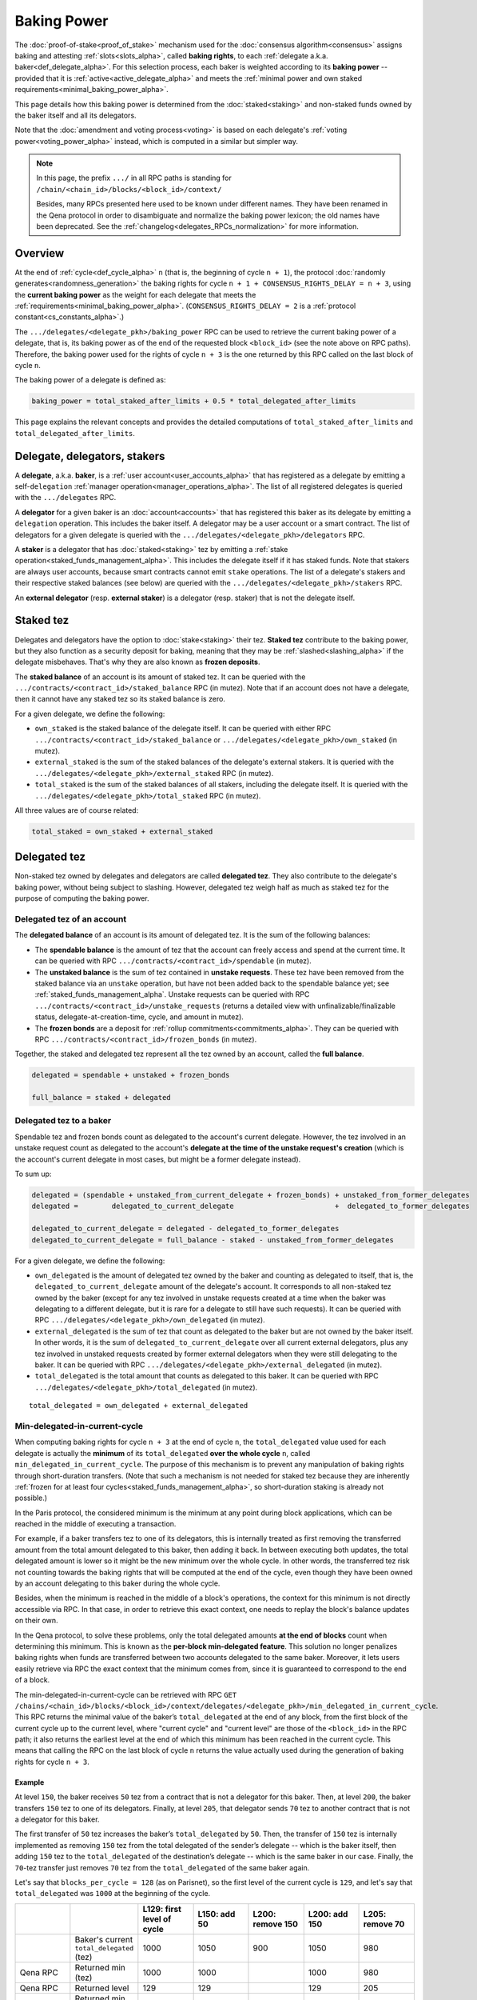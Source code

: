 Baking Power
============

The :doc:`proof-of-stake<proof_of_stake>` mechanism used for the
:doc:`consensus algorithm<consensus>` assigns baking and attesting
:ref:`slots<slots_alpha>`, called **baking rights**, to each
:ref:`delegate a.k.a. baker<def_delegate_alpha>`. For this selection
process, each baker is weighted according to its **baking power** --
provided that it is :ref:`active<active_delegate_alpha>` and meets the
:ref:`minimal power and own staked
requirements<minimal_baking_power_alpha>`.

This page details how this baking power is determined from the
:doc:`staked<staking>` and non-staked funds owned by the baker itself
and all its delegators.

Note that the :doc:`amendment and voting process<voting>` is based on
each delegate's :ref:`voting power<voting_power_alpha>` instead, which
is computed in a similar but simpler way.


.. _RPC_path_shortcut_alpha:

.. note::

  In this page, the prefix ``.../`` in all RPC paths is standing for
  ``/chain/<chain_id>/blocks/<block_id>/context/``

  Besides, many RPCs presented here used to be known under different
  names. They have been renamed in the Qena protocol in order to
  disambiguate and normalize the baking power lexicon; the old names
  have been deprecated. See the
  :ref:`changelog<delegates_RPCs_normalization>` for more information.


.. _baking_power_overview_alpha:

Overview
--------

At the end of :ref:`cycle<def_cycle_alpha>` ``n`` (that is, the
beginning of cycle ``n + 1``), the protocol :doc:`randomly
generates<randomness_generation>` the baking rights for cycle ``n +
1 + CONSENSUS_RIGHTS_DELAY = n + 3``, using the **current baking
power** as the weight for each delegate that meets the
:ref:`requirements<minimal_baking_power_alpha>`. (``CONSENSUS_RIGHTS_DELAY
= 2`` is a :ref:`protocol constant<cs_constants_alpha>`.)

The ``.../delegates/<delegate_pkh>/baking_power`` RPC can be used to
retrieve the current baking power of a delegate, that is, its baking
power as of the end of the requested block ``<block_id>`` (see the
note above on RPC paths). Therefore, the baking power used for the
rights of cycle ``n + 3`` is the one returned by this RPC called on
the last block of cycle ``n``.

The baking power of a delegate is defined as:

.. code-block:: python

  baking_power = total_staked_after_limits + 0.5 * total_delegated_after_limits

This page explains the relevant concepts and provides the detailed
computations of ``total_staked_after_limits`` and
``total_delegated_after_limits``.


Delegate, delegators, stakers
-----------------------------

A **delegate**, a.k.a. **baker**, is a :ref:`user
account<user_accounts_alpha>` that has registered as a delegate by
emitting a self-``delegation`` :ref:`manager
operation<manager_operations_alpha>`. The list of all registered
delegates is queried with the ``.../delegates`` RPC.

A **delegator** for a given baker is an :doc:`account<accounts>` that
has registered this baker as its delegate by emitting a ``delegation``
operation. This includes the baker itself. A delegator may be a user
account or a smart contract. The list of delegators for a given
delegate is queried with the
``.../delegates/<delegate_pkh>/delegators`` RPC.

A **staker** is a delegator that has :doc:`staked<staking>` tez by
emitting a :ref:`stake operation<staked_funds_management_alpha>`. This
includes the delegate itself if it has staked funds. Note that stakers
are always user accounts, because smart contracts cannot emit
``stake`` operations. The list of a delegate's stakers and their
respective staked balances (see below) are queried with the
``.../delegates/<delegate_pkh>/stakers`` RPC.

An **external delegator** (resp. **external staker**) is a delegator
(resp. staker) that is not the delegate itself.


.. _total_staked_alpha:

Staked tez
----------

Delegates and delegators have the option to :doc:`stake<staking>`
their tez. **Staked tez** contribute to the baking power, but they
also function as a security deposit for baking, meaning that they may
be :ref:`slashed<slashing_alpha>` if the delegate misbehaves. That's
why they are also known as **frozen deposits**.

The **staked balance** of an account is its amount of staked tez. It
can be queried with the ``.../contracts/<contract_id>/staked_balance``
RPC (in mutez). Note that if an account does not have a delegate, then
it cannot have any staked tez so its staked balance is zero.

For a given delegate, we define the following:

- ``own_staked`` is the staked balance of the delegate itself. It can
  be queried with either RPC
  ``.../contracts/<contract_id>/staked_balance`` or
  ``.../delegates/<delegate_pkh>/own_staked`` (in mutez).

- ``external_staked`` is the sum of the staked balances of the
  delegate's external stakers. It is queried with the
  ``.../delegates/<delegate_pkh>/external_staked`` RPC (in mutez).

- ``total_staked`` is the sum of the staked balances of all stakers,
  including the delegate itself. It is queried with the
  ``.../delegates/<delegate_pkh>/total_staked`` RPC (in mutez).

All three values are of course related:

.. code-block:: python

  total_staked = own_staked + external_staked


Delegated tez
-------------

Non-staked tez owned by delegates and delegators are called
**delegated tez**. They also contribute to the delegate's baking
power, without being subject to slashing. However, delegated tez
weigh half as much as staked tez for the purpose of computing the
baking power.

Delegated tez of an account
^^^^^^^^^^^^^^^^^^^^^^^^^^^

The **delegated balance** of an account is its amount of delegated
tez. It is the sum of the following balances:

- The **spendable balance** is the amount of tez that the account can
  freely access and spend at the current time. It can be queried with
  RPC ``.../contracts/<contract_id>/spendable`` (in mutez).

- The **unstaked balance** is the sum of tez contained in **unstake
  requests**. These tez have been removed from the staked balance via
  an ``unstake`` operation, but have not been added back to the
  spendable balance yet; see
  :ref:`staked_funds_management_alpha`. Unstake requests can be
  queried with RPC ``.../contracts/<contract_id>/unstake_requests``
  (returns a detailed view with unfinalizable/finalizable status,
  delegate-at-creation-time, cycle, and amount in mutez).

- The **frozen bonds** are a deposit for :ref:`rollup
  commitments<commitments_alpha>`. They can be queried with RPC
  ``.../contracts/<contract_id>/frozen_bonds`` (in mutez).

Together, the staked and delegated tez represent all the tez owned by
an account, called the **full balance**.

.. code-block:: python

  delegated = spendable + unstaked + frozen_bonds

  full_balance = staked + delegated


.. _total_delegated_alpha:

Delegated tez to a baker
^^^^^^^^^^^^^^^^^^^^^^^^

Spendable tez and frozen bonds count as delegated to the account's
current delegate. However, the tez involved in an unstake request
count as delegated to the
account's **delegate at the time of the unstake request's creation**
(which is the account's current delegate in most cases, but might be a
former delegate instead).

To sum up:

.. code-block:: python

  delegated = (spendable + unstaked_from_current_delegate + frozen_bonds) + unstaked_from_former_delegates
  delegated =        delegated_to_current_delegate                        +  delegated_to_former_delegates

  delegated_to_current_delegate = delegated - delegated_to_former_delegates
  delegated_to_current_delegate = full_balance - staked - unstaked_from_former_delegates



For a given delegate, we define the following:

- ``own_delegated`` is the amount of delegated tez owned by the baker
  and counting as delegated to itself, that is, the
  ``delegated_to_current_delegate`` amount of the delegate's
  account. It corresponds to all non-staked tez owned by the baker
  (except for any tez involved in unstake requests created at a time
  when the baker was delegating to a different delegate, but it is
  rare for a delegate to still have such requests). It can be queried
  with RPC ``.../delegates/<delegate_pkh>/own_delegated`` (in mutez).

- ``external_delegated`` is the sum of tez that count as delegated to
  the baker but are not owned by the baker itself. In other words, it
  is the sum of ``delegated_to_current_delegate`` over all current
  external delegators, plus any tez involved in unstaked requests
  created by former external delegators when they were still
  delegating to the baker. It
  can be queried with RPC
  ``.../delegates/<delegate_pkh>/external_delegated`` (in mutez).

- ``total_delegated`` is the total amount that counts as delegated to
  this baker. It can be queried with RPC
  ``.../delegates/<delegate_pkh>/total_delegated`` (in mutez).

::

  total_delegated = own_delegated + external_delegated

.. _min_delegated_alpha:

Min-delegated-in-current-cycle
^^^^^^^^^^^^^^^^^^^^^^^^^^^^^^

When computing baking rights for cycle ``n + 3`` at the end of cycle
``n``, the ``total_delegated`` value used for each delegate is
actually the **minimum** of its ``total_delegated`` **over the whole
cycle** ``n``, called ``min_delegated_in_current_cycle``. The purpose
of this mechanism is to prevent any manipulation of baking rights
through short-duration transfers. (Note that such a mechanism is not
needed for staked tez because they are inherently :ref:`frozen for at
least four cycles<staked_funds_management_alpha>`, so short-duration
staking is already not possible.)

In the Paris protocol, the considered minimum is the minimum at any
point during block applications, which can be reached in the middle of
executing a transaction.

For example, if a baker transfers tez to one of its delegators, this
is internally treated as first removing the transferred amount from
the total amount delegated to this baker, then adding it back. In
between executing both updates, the total delegated amount is lower so
it might be the new minimum over the whole cycle. In other words, the
transferred tez risk not counting towards the baking rights that will
be computed at the end of the cycle, even though they have been owned
by an account delegating to this baker during the whole cycle.

Besides, when the minimum is reached in the middle of a block's
operations, the context for this minimum is not directly accessible
via RPC. In that case, in order to retrieve this exact context, one
needs to replay the block's balance updates on their own.

In the Qena protocol, to solve these problems, only the total
delegated amounts **at the end of blocks** count when determining this
minimum. This is known as the **per-block min-delegated
feature**. This solution no longer penalizes baking rights when 
funds are transferred between two accounts delegated to the same
baker. Moreover, it lets users easily retrieve via RPC the exact
context that the minimum comes from, since it is guaranteed to
correspond to the end of a block.

The min-delegated-in-current-cycle can be retrieved with RPC ``GET
/chains/<chain_id>/blocks/<block_id>/context/delegates/<delegate_pkh>/min_delegated_in_current_cycle``.
This RPC returns the minimal value of the baker’s ``total_delegated``
at the end of any block, from the first block of the current cycle up
to the current level, where "current cycle" and "current level" are
those of the ``<block_id>`` in the RPC path; it also returns the
earliest level at the end of which this minimum has been reached in
the current cycle. This means that calling the RPC on the last block
of cycle ``n`` returns the value actually used during the generation
of baking rights for cycle ``n + 3``.


Example
"""""""

At level ``150``, the baker receives ``50`` tez from a contract that
is not a delegator for this baker. Then, at level ``200``, the baker
transfers ``150`` tez to one of its delegators. Finally, at level
``205``, that delegator sends ``70`` tez to another contract that is
not a delegator for this baker.

The first transfer of ``50`` tez increases the baker’s ``total_delegated``
by ``50``. Then, the transfer of ``150`` tez is internally implemented
as removing ``150`` tez from the total delegated of the sender’s
delegate -- which is the baker itself, then adding ``150`` tez to the
``total_delegated`` of the destination’s delegate -- which is the same
baker in our case. Finally, the ``70``-tez transfer just removes
``70`` tez from the ``total_delegated`` of the same baker again.

Let's say that ``blocks_per_cycle = 128`` (as on Parisnet), so the
first level of the current cycle is ``129``, and let's say that
``total_delegated`` was ``1000`` at the beginning of the cycle.

.. list-table::
   :widths: 14 16 14 14 14 14 14
   :header-rows: 1

   * -
     -
     - L129: first level of cycle
     - L150: add 50
     - L200: remove 150
     - L200: add 150
     - L205: remove 70
   * -
     - Baker's current ``total_delegated`` (tez)
     - 1000
     - 1050
     - 900
     - 1050
     - 980
   * - Qena RPC
     - Returned min (tez)
     - 1000
     - 1000
     -
     - 1000
     - 980
   * - Qena RPC
     - Returned level
     - 129
     - 129
     -
     - 129
     - 205
   * - Paris RPC
     - Returned min (tez)
     - 1000
     - 1000
     -
     - 900
     - 900
   * - Paris RPC
     - Returned level
     - None
     - 150
     -
     - 200
     - 200

Note there are empty cells in the table as RPCs cannot be called in
the middle of the block application. Also, the
``min_delegated_in_current_cycle`` RPC returns the value in mutez, but
here we use tez for simplicity.

* In Qena:

  - At levels ``129`` and ``150``, the earliest level at the end of
    which the ``total_delegated`` is equal to the minimum ``1000`` is
    the first level of the cycle, that is, level ``129``.

  - At level ``200``, the ``900`` value happens in the middle of the
    block application so it is not considered. The new end-of-block
    value ``1050`` is not lower than the old minimum of ``1000``, so
    ``min_delegated_in_current_cycle`` stays at (min: ``1000``, level:
    ``129``).

  - At level ``205``, the new end-of-block value ``980`` is lower than
    the old minimum of ``1000``, so ``min_delegated_in_current_cycle``
    becomes (min: ``980``, level: ``205``).

* In Paris:

  - At level ``129``, the ``total_delegated`` has not changed since
    the start of the cycle. The Paris RPC returns level ``None`` in
    this case.

  - At level ``150``, the ``total_delegated`` has changed since the
    start of the cycle, but the minimum is actually the initial value
    it had at the start of the cycle. In this case, Paris RPC returns
    the earliest level at which the ``total_delegated`` has changed,
    that is, level ``150``.

  - At level ``200``, the ``total_delegated`` reaches a new minimum
    ``900``. Indeed, the Paris protocol does consider the values in
    the middle of the block application, so
    ``min_delegated_in_current_cycle`` becomes (min: ``900``, level:
    ``200``).

  - At level ``205``, the new value ``980`` is higher than the old
    minimum of ``900``, so ``min_delegated_in_current_cycle`` is still
    (min: ``900``, level: ``200``).


.. _overstaking_alpha:

Overstaking
-----------

The **limit_of_staking_over_baking** is a :ref:`configurable delegate
parameter<staking_policy_configuration_alpha>` that limits how much
staked tez the external stakers can contribute to the baking power,
relative to the baker's own staked tez. It defaults to ``0``, meaning
no staked contribution from external stakers at all. It can be set to
any non-negative value (with a one millionth precision); however, the
``GLOBAL_LIMIT_OF_STAKING_OVER_BAKING`` constant, set to ``5``,
ensures that external stakers may never contribute more than five time
as much staked tez as the baker itself, regardless of the delegate's
own limit.
If the amount of external staked
tez exceeds this quota, the baker is said to be **overstaked**, and we
also call **overstaked** the excess of external staked tez over the
allowed maximum. Any overstaked tez will count toward the baking power as
delegated instead of staked (provided that the baker is not
overdelegated too), so they will weigh half as much.

.. code-block:: python

  global_limit_of_staking_over_baking = 5
  actual_limit_of_staking_over_baking = min(limit_of_staking_over_baking, global_limit_of_staking_over_baking)
  max_allowed_external_staked = own_staked * actual_limit_of_staking_over_baking
  external_staked_after_limits = min(external_staked, max_allowed_external_staked)

  total_staked_after_limits = own_staked + external_staked_after_limits

  overstaked = external_staked - external_staked_after_limits

The purpose of this feature is to ensure that the baker's
``own_staked``, that is, the part of the security deposit that belongs
to the baker itself, always represents a sizable portion of its
baking power. In other words, it guarantees that the baker always has
its own skin in the game. Besides, the global limit of ``5`` ensures
that a baker can never increase its own balance by denouncing its own
double baking or double attesting misbehavior; indeed, the reward that
would be given to the author of a denunciation is guaranteed to be
lower than the amount that would be slashed from the misbehaving
baker's own funds.

.. note::

  The ``limit_of_staking_over_baking`` has an additional effect when
  set to ``0``: it prevents external delegators from using ``stake``
  operations at all. This effect is completely removed when the limit
  is positive: external delegators can stake as much tez as they wish,
  even if this causes the baker to become overstaked or if the baker
  is already overstaked. If the limit is set to a positive value then
  back to ``0``, then external delegators are again prevented from
  staking new funds, but any previously staked tez remain staked
  (although they are now all considered overstaked, so they all count
  as delegated when computing baking the power).


Overdelegation
--------------

The amount that counts as *delegated* cannot exceed ``9`` times the
baker's ``own_staked``. Any excess tez are called **overdelegated**
and do not contribute to the baking power at all. This mechanism also
contributes to ensuring that all baking rights are covered by
appropriate security deposits.

Recall that the delegated amount used for baking rights is
:ref:`min_delegated_in_current_cycle<min_delegated_alpha>`, and any
:ref:`overstaked<overstaking_alpha>` tez count as delegated
too. Therefore:

.. code-block:: python

  total_delegated_after_limits = min(min_delegated_in_current_cycle + overstaked, own_staked * 9)

We finally have everything we need to compute the baking power
:ref:`as defined above<baking_power_overview_alpha>`:

.. code-block:: python

  baking_power = total_staked_after_limits + 0.5 * total_delegated_after_limits


.. _minimal_baking_power_alpha:

Minimal power and own staked requirements
-----------------------------------------

To receive baking rights, a delegate must meet the following
requirements:

- ``baking_power >= MINIMAL_STAKE``
- ``own_staked >= MINIMAL_FROZEN_STAKE``
- The delegate must be :ref:`active<active_delegate_alpha>`

where ``MINIMAL_STAKE = 6,000ꜩ`` and ``MINIMAL_FROZEN_STAKE = 600ꜩ``
are :ref:`protocol constants<cs_constants_alpha>`.

If any of these conditions is not met at the end of cycle ``n``, the delegate
still has a *baking power* as computed above, but receives no *baking
rights* at all for cycle ``n + 3``.
